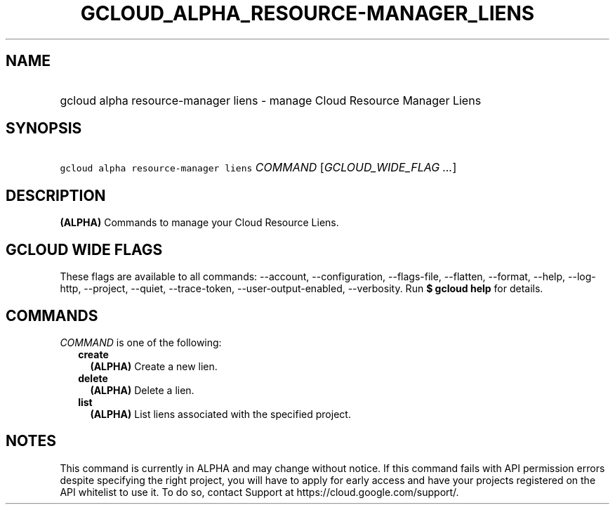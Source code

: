 
.TH "GCLOUD_ALPHA_RESOURCE\-MANAGER_LIENS" 1



.SH "NAME"
.HP
gcloud alpha resource\-manager liens \- manage Cloud Resource Manager Liens



.SH "SYNOPSIS"
.HP
\f5gcloud alpha resource\-manager liens\fR \fICOMMAND\fR [\fIGCLOUD_WIDE_FLAG\ ...\fR]



.SH "DESCRIPTION"

\fB(ALPHA)\fR Commands to manage your Cloud Resource Liens.



.SH "GCLOUD WIDE FLAGS"

These flags are available to all commands: \-\-account, \-\-configuration,
\-\-flags\-file, \-\-flatten, \-\-format, \-\-help, \-\-log\-http, \-\-project,
\-\-quiet, \-\-trace\-token, \-\-user\-output\-enabled, \-\-verbosity. Run \fB$
gcloud help\fR for details.



.SH "COMMANDS"

\f5\fICOMMAND\fR\fR is one of the following:

.RS 2m
.TP 2m
\fBcreate\fR
\fB(ALPHA)\fR Create a new lien.

.TP 2m
\fBdelete\fR
\fB(ALPHA)\fR Delete a lien.

.TP 2m
\fBlist\fR
\fB(ALPHA)\fR List liens associated with the specified project.


.RE
.sp

.SH "NOTES"

This command is currently in ALPHA and may change without notice. If this
command fails with API permission errors despite specifying the right project,
you will have to apply for early access and have your projects registered on the
API whitelist to use it. To do so, contact Support at
https://cloud.google.com/support/.

